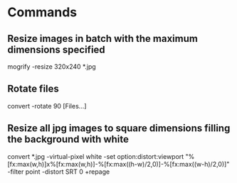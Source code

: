 * Commands

** Resize images in batch with the maximum dimensions specified
	 mogrify -resize 320x240 *.jpg

** Rotate files
	 convert -rotate 90 [Files...]

** Resize all jpg images to square dimensions filling the background with white
	 convert *.jpg -virtual-pixel white -set option:distort:viewport "%[fx:max(w,h)]x%[fx:max(w,h)]-%[fx:max((h-w)/2,0)]-%[fx:max((w-h)/2,0)]" -filter point -distort SRT 0 +repage